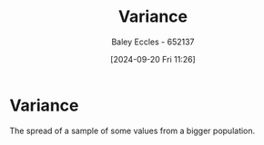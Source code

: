 :PROPERTIES:
:ID:       94da5bc2-9ad7-4d6c-ad04-715b646cdf7c
:END:
#+title: Variance
#+date: [2024-09-20 Fri 11:26]
#+AUTHOR: Baley Eccles - 652137
#+STARTUP: latexpreview

* Variance
The spread of a sample of some values from a bigger population.
